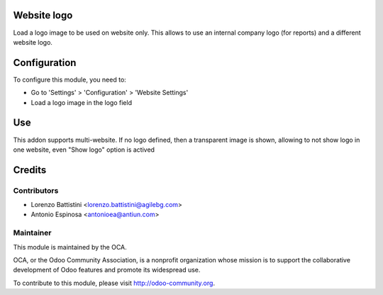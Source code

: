 .. image:: https://img.shields.io/badge/licence-AGPL--3-blue.svg
    :alt: License: AGPL-3

Website logo
============

Load a logo image to be used on website only. This allows to use an internal
company logo (for reports) and a different website logo.


Configuration
=============

To configure this module, you need to:

* Go to 'Settings' > 'Configuration' > 'Website Settings'
* Load a logo image in the logo field


Use
===

This addon supports multi-website. If no logo defined, then a transparent image
is shown, allowing to not show logo in one website, even "Show logo" option
is actived


Credits
=======

Contributors
------------

* Lorenzo Battistini <lorenzo.battistini@agilebg.com>
* Antonio Espinosa <antonioea@antiun.com>

Maintainer
----------

.. image:: http://odoo-community.org/logo.png
   :alt: Odoo Community Association
   :target: http://odoo-community.org

This module is maintained by the OCA.

OCA, or the Odoo Community Association, is a nonprofit organization whose
mission is to support the collaborative development of Odoo features and
promote its widespread use.

To contribute to this module, please visit http://odoo-community.org.


